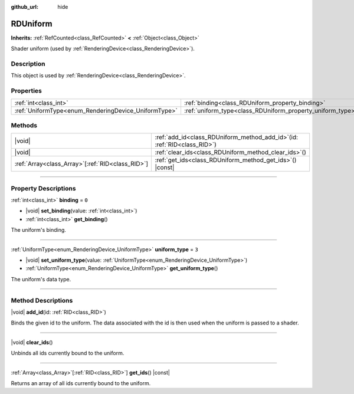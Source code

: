 :github_url: hide

.. DO NOT EDIT THIS FILE!!!
.. Generated automatically from Godot engine sources.
.. Generator: https://github.com/godotengine/godot/tree/master/doc/tools/make_rst.py.
.. XML source: https://github.com/godotengine/godot/tree/master/doc/classes/RDUniform.xml.

.. _class_RDUniform:

RDUniform
=========

**Inherits:** :ref:`RefCounted<class_RefCounted>` **<** :ref:`Object<class_Object>`

Shader uniform (used by :ref:`RenderingDevice<class_RenderingDevice>`).

.. rst-class:: classref-introduction-group

Description
-----------

This object is used by :ref:`RenderingDevice<class_RenderingDevice>`.

.. rst-class:: classref-reftable-group

Properties
----------

.. table::
   :widths: auto

   +------------------------------------------------------+------------------------------------------------------------+-------+
   | :ref:`int<class_int>`                                | :ref:`binding<class_RDUniform_property_binding>`           | ``0`` |
   +------------------------------------------------------+------------------------------------------------------------+-------+
   | :ref:`UniformType<enum_RenderingDevice_UniformType>` | :ref:`uniform_type<class_RDUniform_property_uniform_type>` | ``3`` |
   +------------------------------------------------------+------------------------------------------------------------+-------+

.. rst-class:: classref-reftable-group

Methods
-------

.. table::
   :widths: auto

   +----------------------------------------------------+--------------------------------------------------------------------------------+
   | |void|                                             | :ref:`add_id<class_RDUniform_method_add_id>`\ (\ id\: :ref:`RID<class_RID>`\ ) |
   +----------------------------------------------------+--------------------------------------------------------------------------------+
   | |void|                                             | :ref:`clear_ids<class_RDUniform_method_clear_ids>`\ (\ )                       |
   +----------------------------------------------------+--------------------------------------------------------------------------------+
   | :ref:`Array<class_Array>`\[:ref:`RID<class_RID>`\] | :ref:`get_ids<class_RDUniform_method_get_ids>`\ (\ ) |const|                   |
   +----------------------------------------------------+--------------------------------------------------------------------------------+

.. rst-class:: classref-section-separator

----

.. rst-class:: classref-descriptions-group

Property Descriptions
---------------------

.. _class_RDUniform_property_binding:

.. rst-class:: classref-property

:ref:`int<class_int>` **binding** = ``0``

.. rst-class:: classref-property-setget

- |void| **set_binding**\ (\ value\: :ref:`int<class_int>`\ )
- :ref:`int<class_int>` **get_binding**\ (\ )

The uniform's binding.

.. rst-class:: classref-item-separator

----

.. _class_RDUniform_property_uniform_type:

.. rst-class:: classref-property

:ref:`UniformType<enum_RenderingDevice_UniformType>` **uniform_type** = ``3``

.. rst-class:: classref-property-setget

- |void| **set_uniform_type**\ (\ value\: :ref:`UniformType<enum_RenderingDevice_UniformType>`\ )
- :ref:`UniformType<enum_RenderingDevice_UniformType>` **get_uniform_type**\ (\ )

The uniform's data type.

.. rst-class:: classref-section-separator

----

.. rst-class:: classref-descriptions-group

Method Descriptions
-------------------

.. _class_RDUniform_method_add_id:

.. rst-class:: classref-method

|void| **add_id**\ (\ id\: :ref:`RID<class_RID>`\ )

Binds the given id to the uniform. The data associated with the id is then used when the uniform is passed to a shader.

.. rst-class:: classref-item-separator

----

.. _class_RDUniform_method_clear_ids:

.. rst-class:: classref-method

|void| **clear_ids**\ (\ )

Unbinds all ids currently bound to the uniform.

.. rst-class:: classref-item-separator

----

.. _class_RDUniform_method_get_ids:

.. rst-class:: classref-method

:ref:`Array<class_Array>`\[:ref:`RID<class_RID>`\] **get_ids**\ (\ ) |const|

Returns an array of all ids currently bound to the uniform.

.. |virtual| replace:: :abbr:`virtual (This method should typically be overridden by the user to have any effect.)`
.. |const| replace:: :abbr:`const (This method has no side effects. It doesn't modify any of the instance's member variables.)`
.. |vararg| replace:: :abbr:`vararg (This method accepts any number of arguments after the ones described here.)`
.. |constructor| replace:: :abbr:`constructor (This method is used to construct a type.)`
.. |static| replace:: :abbr:`static (This method doesn't need an instance to be called, so it can be called directly using the class name.)`
.. |operator| replace:: :abbr:`operator (This method describes a valid operator to use with this type as left-hand operand.)`
.. |bitfield| replace:: :abbr:`BitField (This value is an integer composed as a bitmask of the following flags.)`
.. |void| replace:: :abbr:`void (No return value.)`
